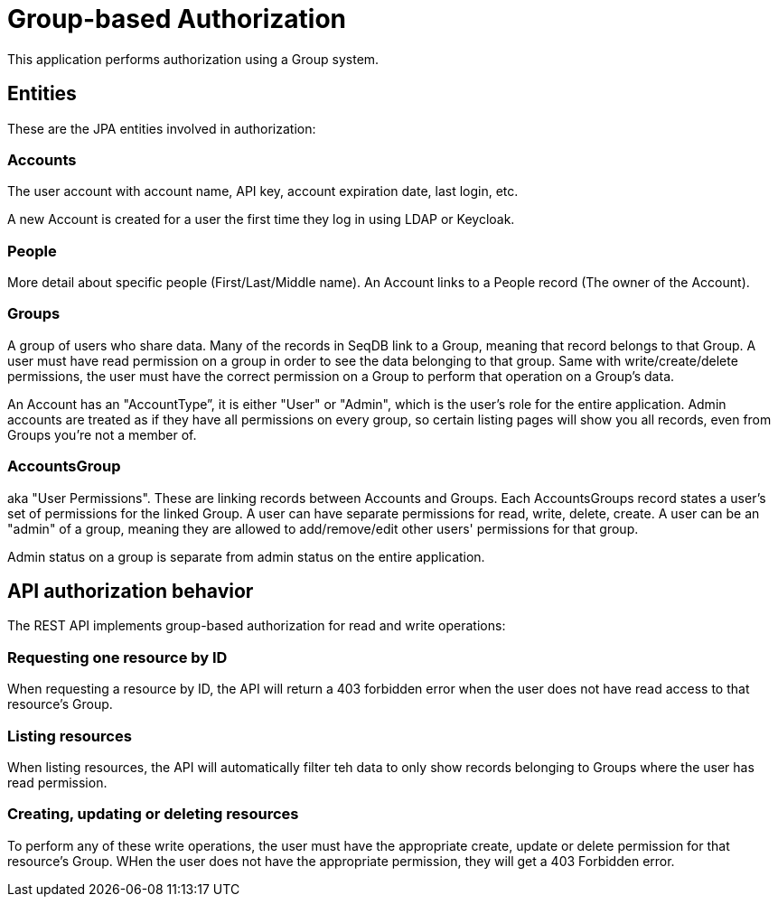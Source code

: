 = Group-based Authorization

This application performs authorization using a Group system.

== Entities

These are the JPA entities involved in authorization:

=== Accounts

The user account with account name, API key, account expiration date, last login, etc.

A new Account is created for a user the first time they log in using LDAP or Keycloak.

=== People

More detail about specific people (First/Last/Middle name). An Account links to a People record
(The owner of the Account).

=== Groups

A group of users who share data. Many of the records in SeqDB link to a Group, meaning that record
belongs to that Group. A user must have read permission on a group in order to see the data
belonging to that group. Same with write/create/delete permissions, the user must have the correct
permission on a Group to perform that operation on a Group's data.

An Account has an "AccountType”, it is either "User" or "Admin", which is the user's role for the
entire application. Admin accounts are treated as if they have all permissions on every group, so
certain listing pages will show you all records, even from Groups you're not a member of.

=== AccountsGroup

aka "User Permissions". These are linking records between Accounts and Groups. Each AccountsGroups
record states a user's set of permissions for the linked Group. A user can have separate permissions
for read, write, delete, create. A user can be an "admin" of a group, meaning they are allowed to
add/remove/edit other users' permissions for that group.

Admin status on a group is separate from admin status on the entire application.

== API authorization behavior

The REST API implements group-based authorization for read and write operations:

=== Requesting one resource by ID

When requesting a resource by ID, the API will return a 403 forbidden error when the user does not
have read access to that resource's Group.

=== Listing resources

When listing resources, the API will automatically filter teh data to only show records belonging
to Groups where the user has read permission.

=== Creating, updating or deleting resources

To perform any of these write operations, the user must have the appropriate create, update or
delete permission for that resource's Group. WHen the user does not have the appropriate permission,
they will get a 403 Forbidden error.
